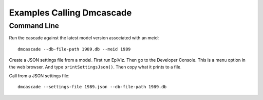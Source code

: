 Examples Calling Dmcascade
==========================

Command Line
------------
Run the cascade against the latest model version associated with an meid::

    dmcascade --db-file-path 1989.db --meid 1989

Create a JSON settings file from a model. First run EpiViz.
Then go to the Developer Console. This is a menu option in the web browser.
And type ``printSettingsJson()``. Then copy what it prints to a file.

Call from a JSON settings file::

    dmcascade --settings-file 1989.json --db-file-path 1989.db


